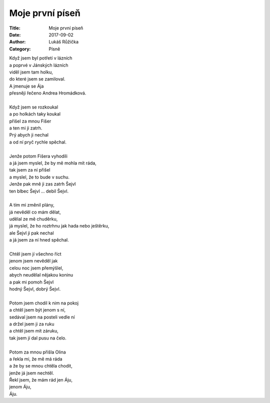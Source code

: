 Moje první píseň
----------------
:Title: Moje první píseň
:Date: 2017-09-02
:Author: Lukáš Růžička
:Category: Písně

| Když jsem byl potřetí v lázních
| a poprvé v Jánských lázních
| viděl jsem tam holku,
| do které jsem se zamiloval.
| A jmenuje se Ája
| přesněji řečeno Andrea Hromádková.
| 
| Když jsem se rozkoukal
| a po holkách taky koukal
| přišel za mnou Fišer
| a ten mi ji zatrh.
| Prý abych ji nechal
| a od ní pryč rychle spěchal.
| 
| Jenže potom Fišera vyhodili
| a já jsem myslel, že by mě mohla mít ráda,
| tak jsem za ní přišel
| a myslel, že to bude v suchu.
| Jenže pak mně ji zas zatrh Šejvl
| ten blbec Šejvl ... debil Šejvl.
| 
| A tím mi změnil plány,
| já nevěděl co mám dělat,
| udělal ze mě chuděrku,
| já myslel, že ho roztrhnu jak hada nebo ještěrku,
| ale Šejvl ji pak nechal
| a já jsem za ní hned spěchal.
| 
| Chtěl jsem jí všechno říct
| jenom jsem nevěděl jak
| celou noc jsem přemýšlel,
| abych neudělal nějakou koninu
| a pak mi pomoh Šejvl
| hodný Šejvl, dobrý Šejvl.
| 
| Potom jsem chodil k nim na pokoj
| a chtěl jsem být jenom s ní,
| sedával jsem na posteli vedle ní
| a držel jsem ji za ruku
| a chtěl jsem mít záruku,
| tak jsem jí dal pusu na čelo.
| 
| Potom za mnou přišla Olina
| a řekla mi, že mě má ráda
| a že by se mnou chtěla chodit,
| jenže já jsem nechtěl.
| Řekl jsem, že mám rád jen Áju,
| jenom Áju,
| Áju.
